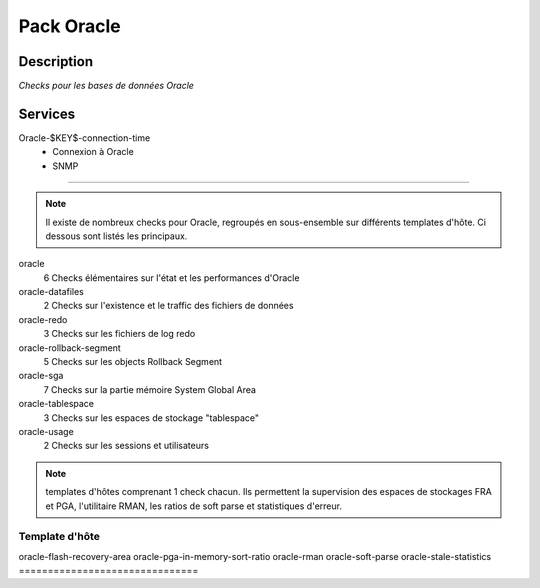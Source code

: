 Pack Oracle
===========

***********
Description
***********

*Checks pour les bases de données Oracle*

********
Services
********


Oracle-$KEY$-connection-time 
        - Connexion à Oracle
        - SNMP

~~~~~~~~~

.. note:: Il existe de nombreux checks pour Oracle, regroupés en sous-ensemble sur différents templates d'hôte. Ci dessous sont listés les principaux.

oracle
	6 Checks élémentaires sur l'état et les performances d'Oracle

oracle-datafiles
	2 Checks sur l'existence et le traffic des fichiers de données

oracle-redo
	3 Checks sur les fichiers de log redo

oracle-rollback-segment
        5 Checks sur les objects Rollback Segment

oracle-sga
	7 Checks sur la partie mémoire System Global Area 

oracle-tablespace
	3 Checks sur les espaces de stockage "tablespace"

oracle-usage
	2 Checks sur les sessions et utilisateurs

.. note:: templates d'hôtes comprenant 1 check chacun.
	  Ils permettent la supervision des espaces de stockages FRA et PGA, l'utilitaire RMAN, les ratios de soft parse et statistiques d'erreur.

===============================
Template d'hôte
===============================
oracle-flash-recovery-area 
oracle-pga-in-memory-sort-ratio 
oracle-rman
oracle-soft-parse
oracle-stale-statistics
===============================

